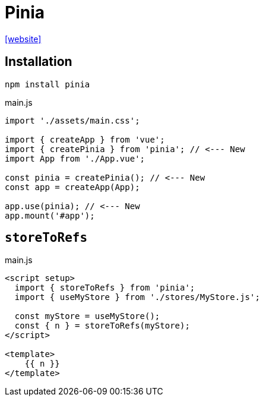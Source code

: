 = Pinia
:url-website: https://pinia.vuejs.org/

{url-website}[[website\]]

== Installation

[source,bash]
----
npm install pinia
----

[source,javascript,title="main.js"]
----
import './assets/main.css';

import { createApp } from 'vue';
import { createPinia } from 'pinia'; // <--- New
import App from './App.vue';

const pinia = createPinia(); // <--- New
const app = createApp(App);

app.use(pinia); // <--- New
app.mount('#app');
----

== `storeToRefs`

[source,javascript,title="main.js"]
----
<script setup>
  import { storeToRefs } from 'pinia';
  import { useMyStore } from './stores/MyStore.js';

  const myStore = useMyStore();
  const { n } = storeToRefs(myStore);
</script>

<template>
    {{ n }}
</template>
----
